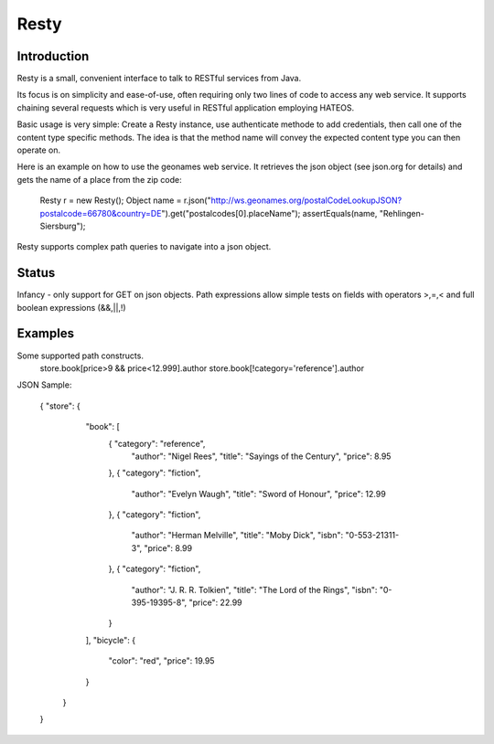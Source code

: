 ======
Resty
======

Introduction
-------------

Resty is a small, convenient interface to talk to RESTful services from Java.

Its focus is on simplicity and ease-of-use, often requiring only two lines of code to access any web service.
It supports chaining several requests which is very useful in RESTful application employing HATEOS.
  
Basic usage is very simple: Create a Resty instance, use authenticate methode to add credentials, then call one of the content type specific methods.
The idea is that the method name will convey the expected content type you can then operate on.
 
Here is an example on how to use the geonames web service. It retrieves the json object (see json.org for details) and gets the name of a place from the zip code:
  
 	Resty r = new Resty();
	Object name = r.json("http://ws.geonames.org/postalCodeLookupJSON?postalcode=66780&country=DE").get("postalcodes[0].placeName");
	assertEquals(name, "Rehlingen-Siersburg");
 
Resty supports complex path queries to navigate into a json object.

Status
-------

Infancy - only support for GET on json objects. Path expressions allow simple tests on fields with operators >,=,< and full boolean expressions (&&,||,!)


Examples
-----------

Some supported path constructs.
 store.book[price>9 && price<12.999].author
 store.book[!category='reference'].author
 
JSON Sample:

 { "store": {
    "book": [ 
      { "category": "reference",
        "author": "Nigel Rees",
        "title": "Sayings of the Century",
        "price": 8.95
      },
      { "category": "fiction",
        "author": "Evelyn Waugh",
        "title": "Sword of Honour",
        "price": 12.99
      },
      { "category": "fiction",
        "author": "Herman Melville",
        "title": "Moby Dick",
        "isbn": "0-553-21311-3",
        "price": 8.99
      },
      { "category": "fiction",
        "author": "J. R. R. Tolkien",
        "title": "The Lord of the Rings",
        "isbn": "0-395-19395-8",
        "price": 22.99
      }
    ],
    "bicycle": {
      "color": "red",
      "price": 19.95
    }
  }
 } 
 
